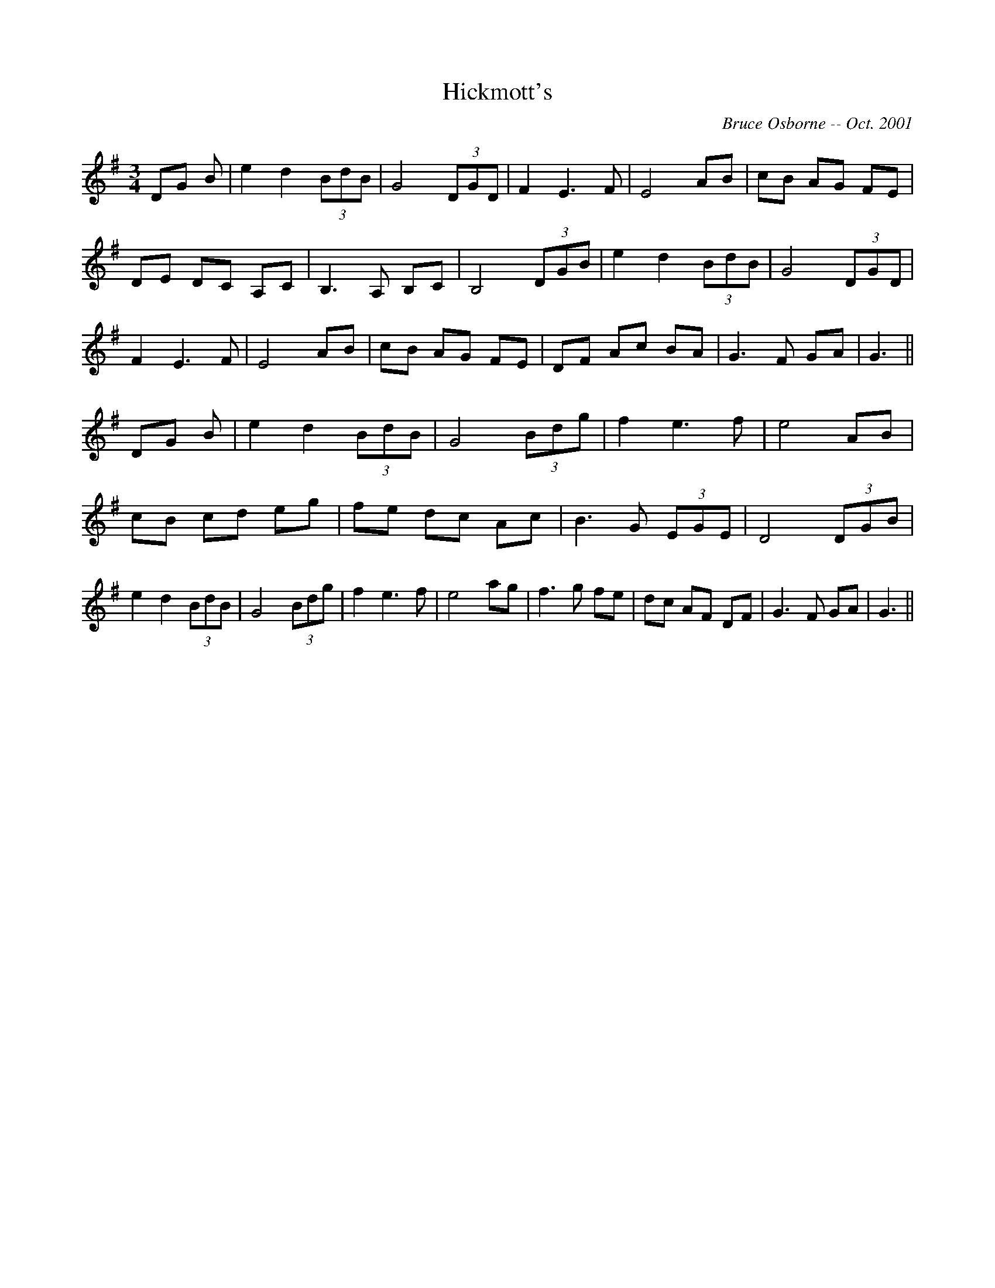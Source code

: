 X:86
T:Hickmott's 
R:
C:Bruce Osborne -- Oct. 2001
Z:abc by bosborne@kos.net
M:3/4
L:1/8
K:G
DG B|e2 d2 (3BdB|G4 (3DGD|F2 E3 F|E4 AB|\
cB AG FE|DE DC A,C|B,3 A, B,C|B,4 (3DGB|\
e2 d2 (3BdB|G4 (3DGD|F2 E3 F|E4 AB|\
cB AG FE|DF Ac BA|G3 F GA|G3||\
DG B|e2 d2 (3BdB|G4 (3Bdg|f2 e3 f|e4 AB|\
cB cd eg|fe dc Ac|B3 G (3EGE|D4 (3DGB|\
e2 d2 (3BdB|G4 (3Bdg|f2 e3 f|e4 ag|\
f3 g fe|dc AF DF|G3 F GA|G3||
